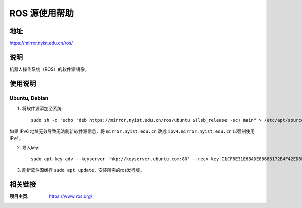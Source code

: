 ========================
ROS 源使用帮助
========================

地址
====

https://mirror.nyist.edu.cn/ros/

说明
====

机器人操作系统（ROS）的软件源镜像。

使用说明
========

Ubuntu, Debian
------------------------------

1. 将软件源添加至系统::

    sudo sh -c 'echo "deb https://mirror.nyist.edu.cn/ros/ubuntu $(lsb_release -sc) main" > /etc/apt/sources.list.d/ros-latest.list'

如果 IPv6 地址无效导致无法刷新软件源信息，将 ``mirror.nyist.edu.cn`` 改成 ``ipv4.mirror.nyist.edu.cn`` 以强制使用 IPv4。

2. 导入key::

    sudo apt-key adv --keyserver 'hkp://keyserver.ubuntu.com:80' --recv-key C1CF6E31E6BADE8868B172B4F42ED6FBAB17C654

3. 刷新软件源缓存 ``sudo apt update``，安装所需的ros发行版。

相关链接
========

:项目主页: https://www.ros.org/
